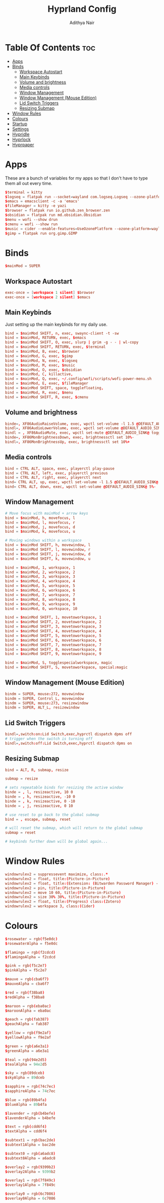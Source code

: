 #+title: Hyprland Config
#+author: Adithya Nair
#+PROPERTY: header-args:conf :tangle hyprland.conf
* Table Of Contents :toc:
- [[#apps][Apps]]
- [[#binds][Binds]]
  - [[#workspace-autostart][Workspace Autostart]]
  - [[#main-keybinds][Main Keybinds]]
  - [[#volume-and-brightness][Volume and brightness]]
  - [[#media-controls][Media controls]]
  - [[#window-management][Window Management]]
  - [[#window-management-mouse-edition][Window Management (Mouse Edition)]]
  - [[#lid-switch-triggers][Lid Switch Triggers]]
  - [[#resizing-submap][Resizing Submap]]
- [[#window-rules][Window Rules]]
- [[#colours][Colours]]
- [[#startup][Startup]]
- [[#settings][Settings]]
- [[#hypridle][Hypridle]]
- [[#hyprlock][Hyprlock]]
- [[#hyprpaper][Hyprpaper]]

* Apps
These are a bunch of variables for my apps so that I don't have to type them all out every time.
#+begin_src conf
$terminal = kitty
$logseq = flatpak run --socket=wayland com.logseq.Logseq --ozone-platform-hint=auto     --enable-features=WaylandWindowDecorations
$emacs = emacsclient -c -a 'emacs'
$fileManager = kitty -e yazi
$browser = flatpak run io.github.zen_browser.zen
$obsidian = flatpak run md.obsidian.Obsidian
$menu = wofi --show drun
$cmenu = wofi --show run
$music = cider --enable-features=UseOzonePlatform --ozone-platform=wayland
$gimp = flatpak run org.gimp.GIMP
#+end_src
* Binds
#+begin_src conf
$mainMod = SUPER
#+end_src

** Workspace Autostart
#+begin_src conf
exec-once = [workspace 1 silent] $browser
exec-once = [workspace 2 silent] $emacs
#+end_src
** Main Keybinds
Just setting up the main keybinds for my daily use.
#+begin_src conf
bind = $mainMod SHIFT, n, exec, swaync-client -t -sw
bind = $mainMod, RETURN, exec, $emacs
bind = $mainMod SHIFT, O, exec, slurp | grim -g - - | wl-copy
bind = $mainMod SHIFT, RETURN, exec, $terminal
bind = $mainMod, B, exec, $browser
bind = $mainMod, G, exec, $gimp
bind = $mainMod, N, exec, $logseq
bind = $mainMod, M, exec, $music
bind = $mainMod, O, exec, $obsidian
bind = $mainMod, C, killactive,
bind = $mainMod, Q, exec, ~/.config/wofi/scripts/wofi-power-menu.sh
bind = $mainMod, E, exec, $fileManager
bind = $mainMod SHIFT, space, togglefloating,
bind = $mainMod, R, exec, $menu
bind = $mainMod SHIFT, R, exec, $cmenu
#+end_src
** Volume and brightness
#+begin_src conf
binde=, XF86AudioRaiseVolume, exec, wpctl set-volume -l 1.5 @DEFAULT_AUDIO_SINK@ 5%+
bindl=, XF86AudioLowerVolume, exec, wpctl set-volume @DEFAULT_AUDIO_SINK@ 5%-
bindl = , XF86AudioMute, exec, wpctl set-mute @DEFAULT_AUDIO_SINK@ toggle
binde=, XF86MonBrightnessDown, exec, brightnessctl set 10%-
bindl=, XF86MonBrightnessUp, exec, brightnessctl set 10%+
#+end_src
** Media controls
#+begin_src conf
bind = CTRL ALT, space, exec, playerctl play-pause
bind = CTRL ALT, left, exec, playerctl previous
bind = CTRL ALT, right, exec, playerctl next
bind= CTRL ALT, up, exec, wpctl set-volume -l 1.5 @DEFAULT_AUDIO_SINK@ 5%+
bind= CTRL ALT, down, exec, wpctl set-volume @DEFAULT_AUDIO_SINK@ 5%-
#+end_src
** Window Management
#+begin_src conf
# Move focus with mainMod + arrow keys
bind = $mainMod, h, movefocus, l
bind = $mainMod, l, movefocus, r
bind = $mainMod, j, movefocus, d
bind = $mainMod, k, movefocus, u

# Moving windows within a workspace
bind = $mainMod SHIFT, h, movewindow, l
bind = $mainMod SHIFT, l, movewindow, r
bind = $mainMod SHIFT, j, movewindow, d
bind = $mainMod SHIFT, k, movewindow, u

bind = $mainMod, 1, workspace, 1
bind = $mainMod, 2, workspace, 2
bind = $mainMod, 3, workspace, 3
bind = $mainMod, 4, workspace, 4
bind = $mainMod, 5, workspace, 5
bind = $mainMod, 6, workspace, 6
bind = $mainMod, 7, workspace, 7
bind = $mainMod, 8, workspace, 8
bind = $mainMod, 9, workspace, 9
bind = $mainMod, 0, workspace, 10

bind = $mainMod SHIFT, 1, movetoworkspace, 1
bind = $mainMod SHIFT, 2, movetoworkspace, 2
bind = $mainMod SHIFT, 3, movetoworkspace, 3
bind = $mainMod SHIFT, 4, movetoworkspace, 4
bind = $mainMod SHIFT, 5, movetoworkspace, 5
bind = $mainMod SHIFT, 6, movetoworkspace, 6
bind = $mainMod SHIFT, 7, movetoworkspace, 7
bind = $mainMod SHIFT, 8, movetoworkspace, 8
bind = $mainMod SHIFT, 9, movetoworkspace, 9

bind = $mainMod, S, togglespecialworkspace, magic
bind = $mainMod SHIFT, S, movetoworkspace, special:magic
#+end_src
** Window Management (Mouse Edition)
#+begin_src conf
bindm = SUPER, mouse:272, movewindow
bindm = SUPER, Control_L, movewindow
bindm = SUPER, mouse:273, resizewindow
bindm = SUPER, ALT_L, resizewindow
#+end_src
** Lid Switch Triggers
#+begin_src conf
bindl=,switch:on:Lid Switch,exec,hyprctl dispatch dpms off
# trigger when the switch is turning off
bindl=,switch:off:Lid Switch,exec,hyprctl dispatch dpms on
#+end_src
** Resizing Submap
#+begin_src conf
bind = ALT, R, submap, resize

submap = resize

# sets repeatable binds for resizing the active window
binde = , l, resizeactive, 10 0
binde = , h, resizeactive, -10 0
binde = , k, resizeactive, 0 -10
binde = , j, resizeactive, 0 10

# use reset to go back to the global submap
bind = , escape, submap, reset

# will reset the submap, which will return to the global submap
submap = reset

# keybinds further down will be global again...
#+end_src
* Window Rules
#+begin_src conf
windowrulev2 = suppressevent maximize, class:.*
windowrulev2 = float, title:(Picture-in-Picture)
windowrulev2 = float, title:(Extension: (Bitwarden Password Manager) - Bitwarden — Ablaze Floorp)
windowrulev2 = pin, title:(Picture-in-Picture)
windowrulev2 = move 10 60, title:(Picture-in-Picture)
windowrulev2 = size 30% 30%, title:(Picture-in-Picture)
windowrulev2 = float, title:(Progress) class:(Zotero)
windowrulev2 = workspace 3, class:(Cider)
#+end_src
* Colours
#+begin_src conf
$rosewater = rgb(f5e0dc)
$rosewaterAlpha = f5e0dc

$flamingo = rgb(f2cdcd)
$flamingoAlpha = f2cdcd

$pink = rgb(f5c2e7)
$pinkAlpha = f5c2e7

$mauve = rgb(cba6f7)
$mauveAlpha = cba6f7

$red = rgb(f38ba8)
$redAlpha = f38ba8

$maroon = rgb(eba0ac)
$maroonAlpha = eba0ac

$peach = rgb(fab387)
$peachAlpha = fab387

$yellow = rgb(f9e2af)
$yellowAlpha = f9e2af

$green = rgb(a6e3a1)
$greenAlpha = a6e3a1

$teal = rgb(94e2d5)
$tealAlpha = 94e2d5

$sky = rgb(89dceb)
$skyAlpha = 89dceb

$sapphire = rgb(74c7ec)
$sapphireAlpha = 74c7ec

$blue = rgb(89b4fa)
$blueAlpha = 89b4fa

$lavender = rgb(b4befe)
$lavenderAlpha = b4befe

$text = rgb(cdd6f4)
$textAlpha = cdd6f4

$subtext1 = rgb(bac2de)
$subtext1Alpha = bac2de

$subtext0 = rgb(a6adc8)
$subtext0Alpha = a6adc8

$overlay2 = rgb(9399b2)
$overlay2Alpha = 9399b2

$overlay1 = rgb(7f849c)
$overlay1Alpha = 7f849c

$overlay0 = rgb(6c7086)
$overlay0Alpha = 6c7086

$surface2 = rgb(585b70)
$surface2Alpha = 585b70

$surface1 = rgb(45475a)
$surface1Alpha = 45475a

$surface0 = rgb(313244)
$surface0Alpha = 313244

$base = rgb(1e1e2e)
$baseAlpha = 1e1e2e

$mantle = rgb(181825)
$mantleAlpha = 181825

$crust = rgb(11111b)
$crustAlpha = 11111b
#+end_src
* Startup
#+begin_src conf
exec-once = hypridle
exec-once = waybar
exec-once = syncthing
exec-once = hyprpaper
exec-once = dunst
exec-once = emacs --daemon &
#+end_src
* Settings
#+begin_src conf
monitor=eDP-1,preferred,auto,auto
monitor=,preferred,auto,1,mirror,eDP-1
# Some default env vars.
env = XCURSOR_SIZE, 16
env = QT_QPA_PLATFORMTHEME,qt5ct # change to qt6ct if you have that
input {
    kb_layout = us
    kb_variant =
    kb_model =
    kb_options =
    kb_rules =
    kb_options = ctrl:nocaps
    follow_mouse = 3

    touchpad {
        natural_scroll = true
    }
    mouse_refocus = true
    sensitivity = 0.5 # -1.0 - 1.0, 0 means no modification.
}

general {
    gaps_in = 3
    gaps_out = 3
    border_size = 1
    col.active_border = $red
    col.inactive_border = $mantle
    layout = master
    allow_tearing = false
}

decoration {
    rounding = 0
    blur {
        enabled = true
        size = 2
        passes = 2
    }
    drop_shadow = yes
    col.shadow = $crust
    shadow_range = 3
    dim_inactive = no
    shadow_render_power = 4
}

animations {
    enabled = yes
    bezier = myBezier, 0.05, 0.9, 0.1, 1.05
    animation = windows, 1, 4, myBezier
    animation = windowsOut, 1, 4, default, popin 80%
    animation = fade, 1, 4, default
    animation = workspaces, 1, 3, default
}

dwindle {
    # See https://wiki.hyprland.org/Configuring/Dwindle-Layout/ for more
    preserve_split = yes # you probably want this
    no_gaps_when_only = 0
}

master {
    # See https://wiki.hyprland.org/Configuring/Master-Layout/ for more
    new_status = master
}

gestures {
    # See https://wiki.hyprland.org/Configuring/Variables/ for more
    workspace_swipe = on
}

misc {
    force_default_wallpaper = 0 # Set to 0 to disable the anime mascot wallpapers
}

device {
    name = epic-mouse-v1
    sensitivity = -0.1
}
#+end_src

* Hypridle
#+begin_src conf :tangle hypridle.conf
general {
  lock_cmd = pidof hyprlock || hyprlock
  before_sleep_cmd = loginctl lock-session
  after_sleep_cmd = hyprctl dispatch dpms on
}

listener {
  timeout = 300
  on-timeout = brightnessctl -s set 10
  on-resume = brightnessctl -r
}

listener {
  timeout = 330
  on-timeout = loginctl lock-session
}

listener {
  timeout = 350
  on-timeout = hyprctl dispatch dpms off
  on-resume = hyprctl dispatch dpms on
}
#+end_src
* Hyprlock
#+begin_src conf :tangle hyprlock.conf
source = $HOME/.config/hypr/colours.conf

$accent = $red
$font = JetBrainsMono Nerd Font

# GENERAL
general {
    disable_loading_bar = true
    hide_cursor = true
}

# BACKGROUND
background {
    monitor =
    path = $HOME/.config/wallpaper/arcane-fishbones-2.png
    blur_passes = 0
    color = $base
}

# TIME
label {
    monitor =
    text = cmd[update:30000] echo "$(date +"%R")"
    color = $text
    font_size = 90
    font_family = $font
    position = -30, 0
    halign = right
    valign = top
}

# DATE
label {
    monitor =
    text = cmd[update:43200000] echo "$(date +"%A, %d %B %Y")"
    color = $fg
    font_size = 25
    font_family = $font
    position = -30, -150
    halign = right
    valign = top
}

# INPUT FIELD
input-field {
    monitor =
    size = 300, 60
    outline_thickness = 4
    dots_size = 0.2
    dots_spacing = 0.2
    dots_center = true
    outer_color = $accent
    inner_color = $crust
    font_color = $text
    fade_on_empty = true
    hide_input = false
    check_color = $accent
    fail_color = $red
    fail_text = <i>$FAIL <b>($ATTEMPTS)</b></i>
    capslock_color = $yellow
    position = 0, 80
    halign = center
    valign = center
    }
#+end_src
* Hyprpaper
#+begin_src conf :tangle hyprpaper.conf
preload = ~/.config/wallpaper/arcane-fishbones.png
wallpaper = ,~/.config/wallpaper/arcane-fishbones.png
splash=false
#+end_src
